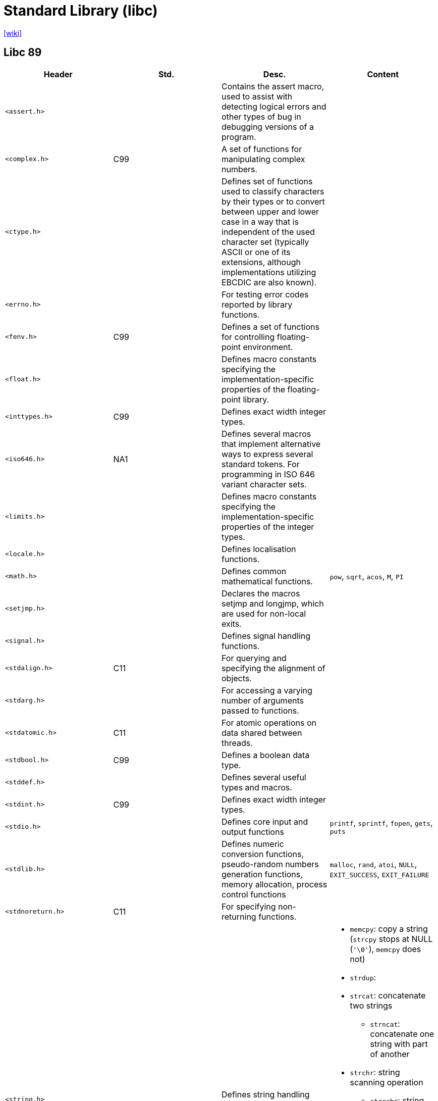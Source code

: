 = Standard Library (libc)
:url-wiki: https://en.wikipedia.org/wiki/C_standard_library

{url-wiki}[[wiki\]]

== Libc 89

// [cols="4*<"]
|===
|Header |Std. |Desc. |Content

|`<assert.h>`
|
|Contains the assert macro, used to assist with detecting logical errors and other types of bug in debugging versions of a program.
|

|`<complex.h>`
|C99
|A set of functions for manipulating complex numbers.
|

|`<ctype.h>`
|
|Defines set of functions used to classify characters by their types or to convert between upper and lower case in a way that is independent of the used character set (typically ASCII or one of its extensions, although implementations utilizing EBCDIC are also known).
|

|`<errno.h>`
|
|For testing error codes reported by library functions.
|

|`<fenv.h>`
|C99
|Defines a set of functions for controlling floating-point environment.
|

|`<float.h>`
|
|Defines macro constants specifying the implementation-specific properties of the floating-point library.
|

|`<inttypes.h>`
|C99
|Defines exact width integer types.
|

|`<iso646.h>`
|NA1
|Defines several macros that implement alternative ways to express several standard tokens. For programming in ISO 646 variant character sets.
|

|`<limits.h>`
|
|Defines macro constants specifying the implementation-specific properties of the integer types.
|

|`<locale.h>`
|
|Defines localisation functions.
|

|`<math.h>`
|
|Defines common mathematical functions.
|`pow`, `sqrt`, `acos`, `M`, `PI`

|`<setjmp.h>`
|
|Declares the macros setjmp and longjmp, which are used for non-local exits.
|

|`<signal.h>`
|
|Defines signal handling functions.
|

|`<stdalign.h>`
|C11
|For querying and specifying the alignment of objects.
|

|`<stdarg.h>`
|
|For accessing a varying number of arguments passed to functions.
|

|`<stdatomic.h>`
|C11
|For atomic operations on data shared between threads.
|

|`<stdbool.h>`
|C99
|Defines a boolean data type.
|

|`<stddef.h>`
|
|Defines several useful types and macros.
|

|`<stdint.h>`
|C99
|Defines exact width integer types.
|

|`<stdio.h>`
|
|Defines core input and output functions
|`printf`, `sprintf`, `fopen`, `gets`, `puts`

|`<stdlib.h>`
|
|Defines numeric conversion functions, pseudo-random numbers generation functions, memory allocation, process control functions
|`malloc`, `rand`, `atoi`, `NULL`, `EXIT_SUCCESS`, `EXIT_FAILURE`

|`<stdnoreturn.h>`
|C11
|For specifying non-returning functions.
|

|`<string.h>`
|
|Defines string handling functions.
a|
* `memcpy`: copy a string (`strcpy` stops at NULL (`'\0'`), `memcpy` does not)
* `strdup`: 
* `strcat`: concatenate two strings
** `strncat`: concatenate one string with part of another
* `strchr`: string scanning operation
** `strrchr`: string scanning operation
* `strcmp`: compare two strings
** `strncmp`: compare parts of two strings
* `strcpy`: copy a string
** `strncpy`: copy part of a string
* `strlen`: get string length

|`<tgmath.h>`
|C99
|Defines type-generic mathematical functions.
|

|`<threads.h>`
|C11
|Defines functions for managing multiple Threads as well as mutexes and condition variables.
|

|`<time.h>`
|
|Defines date and time handling functions
|`time`

|`<uchar.h>`
|C11
|Types and functions for manipulating Unicode characters.
|

|`<wchar.h>`
|NA1
|Defines wide string handling functions.
|

|`<wctype.h>`
|NA1
|Defines set of functions used to classify wide characters by their types or to convert between upper and lower case
|
|===

